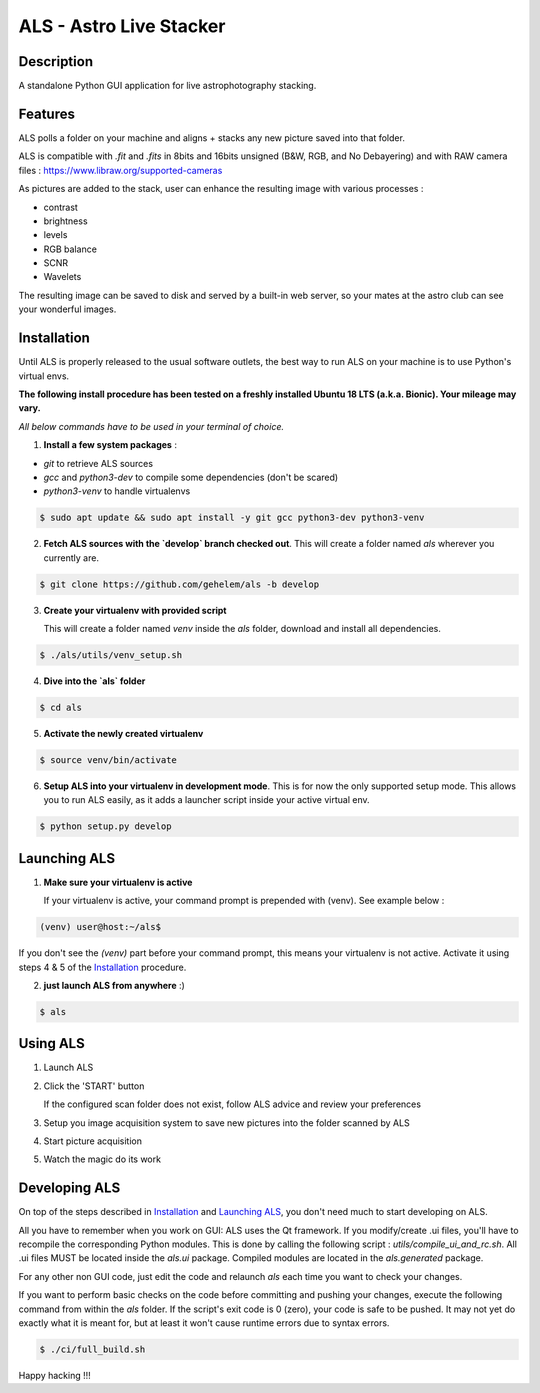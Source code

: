 ========================
ALS - Astro Live Stacker
========================

.. image:: https://img.shields.io/travis/com/gehelem/als
.. image:: https://img.shields.io/github/license/gehelem/als

Description
===========

A standalone Python GUI application for live astrophotography stacking.

.. image:: als-screenshot.png
   :align: center

Features
========

ALS polls a folder on your machine and aligns + stacks any new picture saved into that folder.


ALS is compatible with `.fit` and `.fits` in 8bits and 16bits unsigned (B&W, RGB, and No Debayering)
and with RAW camera files : https://www.libraw.org/supported-cameras

As pictures are added to the stack, user can enhance the resulting image with various processes :

- contrast
- brightness
- levels
- RGB balance
- SCNR
- Wavelets

The resulting image can be saved to disk and served by a built-in web server, so your mates at the astro
club can see your wonderful images.

Installation
============

Until ALS is properly released to the usual software outlets, the best way to run ALS on your machine
is to use Python's virtual envs.

**The following install procedure has been tested on a freshly installed Ubuntu 18 LTS (a.k.a. Bionic). Your mileage
may vary.**

*All below commands have to be used in your terminal of choice.*

1. **Install a few system packages** :

- `git` to retrieve ALS sources
- `gcc` and `python3-dev` to compile some dependencies (don't be scared)
- `python3-venv` to handle virtualenvs

.. code-block::

  $ sudo apt update && sudo apt install -y git gcc python3-dev python3-venv


2. **Fetch ALS sources with the `develop` branch checked out**.
   This will create a folder named `als` wherever you currently are.

.. code-block::

  $ git clone https://github.com/gehelem/als -b develop


3. **Create your virtualenv with provided script**

   This will create a folder named `venv` inside the `als` folder, download and install all dependencies.

.. code-block::

  $ ./als/utils/venv_setup.sh

4. **Dive into the `als` folder**

.. code-block::

  $ cd als

5. **Activate the newly created virtualenv**

.. code-block::

  $ source venv/bin/activate

6. **Setup ALS into your virtualenv in development mode**. This is for now the only supported setup mode.
   This allows you to run ALS easily, as it adds a launcher script inside your active virtual env.

.. code-block::

  $ python setup.py develop

Launching ALS
=============

1. **Make sure your virtualenv is active**

   If your virtualenv is active, your command prompt is prepended with (venv). See example below :

.. code-block::

  (venv) user@host:~/als$

If you don't see the `(venv)` part before your command prompt, this means your virtualenv is not active.
Activate it using steps 4 & 5 of the `Installation`_ procedure.

2. **just launch ALS from anywhere** :)

.. code-block::

  $ als

Using ALS
=========

1. Launch ALS
2. Click the 'START' button

   If the configured scan folder does not exist, follow ALS advice and review your preferences

3. Setup you image acquisition system to save new pictures into the folder scanned by ALS
4. Start picture acquisition
5. Watch the magic do its work

Developing ALS
==============

On top of the steps described in `Installation`_ and `Launching ALS`_, you don't need much to start developing on ALS.

All you have to remember when you work on GUI: ALS uses the Qt framework. If you modify/create .ui files, you'll have to
recompile the corresponding Python modules. This is done by calling the following script : `utils/compile_ui_and_rc.sh`.
All .ui files MUST be located inside the `als.ui` package. Compiled modules are located in the
`als.generated` package.


For any other non GUI code, just edit the code and relaunch `als` each time you want to check your changes.

If you want to perform basic checks on the code before committing and pushing your changes, execute the
following command from within the `als` folder. If the script's exit code is 0 (zero), your code is safe
to be pushed. It may not yet do exactly what it is meant for, but at least it won't cause runtime errors
due to syntax errors.

.. code-block::

  $ ./ci/full_build.sh

Happy hacking !!!
